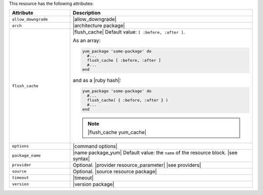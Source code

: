 .. The contents of this file are included in multiple topics.
.. This file should not be changed in a way that hinders its ability to appear in multiple documentation sets.

This resource has the following attributes:

.. list-table::
   :widths: 150 450
   :header-rows: 1

   * - Attribute
     - Description
   * - ``allow_downgrade``
     - |allow_downgrade|
   * - ``arch``
     - |architecture package|
   * - ``flush_cache``
     - |flush_cache| Default value: ``[ :before, :after ]``.

       .. include:: ../../includes_resources_common/includes_resources_common_package_yum_cache.rst

       As an array:

       .. code-block:: ruby

          yum_package 'some-package' do
            #...
            flush_cache [ :before, :after ]
            #...
          end

       and as a |ruby hash|:

       .. code-block:: ruby

          yum_package 'some-package' do
            #...
            flush_cache( { :before, :after } )
            #...
          end

       .. note:: |flush_cache yum_cache|
   * - ``options``
     - |command options|
   * - ``package_name``
     - |name package_yum| Default value: the ``name`` of the resource block. |see syntax|
   * - ``provider``
     - Optional. |provider resource_parameter| |see providers|
   * - ``source``
     - Optional. |source resource package|
   * - ``timeout``
     - |timeout|
   * - ``version``
     - |version package|



